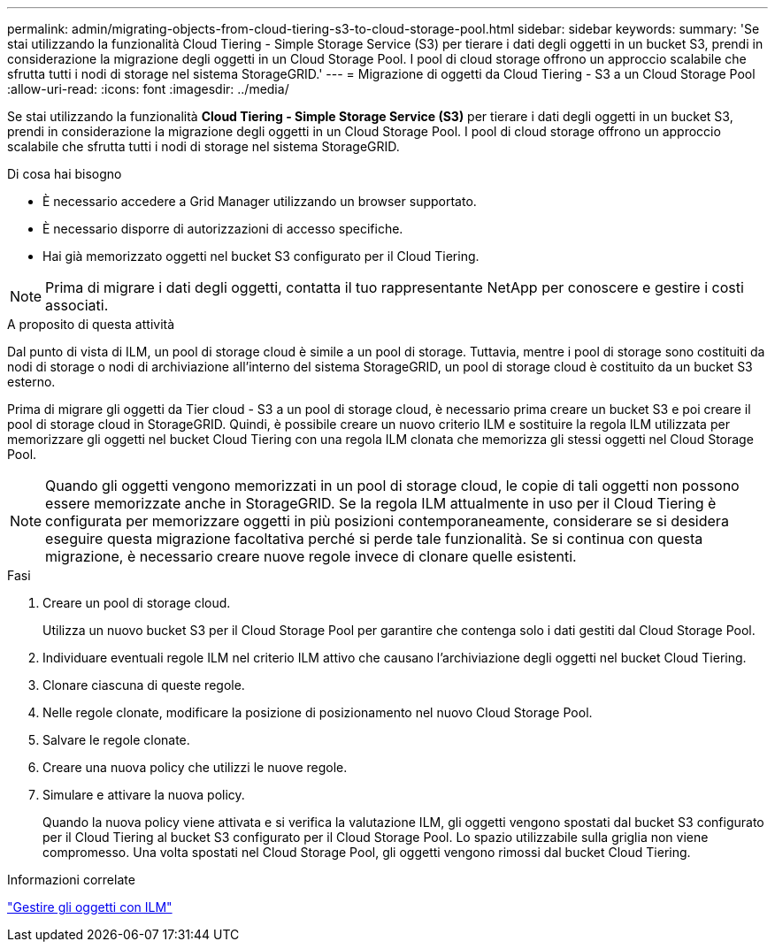 ---
permalink: admin/migrating-objects-from-cloud-tiering-s3-to-cloud-storage-pool.html 
sidebar: sidebar 
keywords:  
summary: 'Se stai utilizzando la funzionalità Cloud Tiering - Simple Storage Service (S3) per tierare i dati degli oggetti in un bucket S3, prendi in considerazione la migrazione degli oggetti in un Cloud Storage Pool. I pool di cloud storage offrono un approccio scalabile che sfrutta tutti i nodi di storage nel sistema StorageGRID.' 
---
= Migrazione di oggetti da Cloud Tiering - S3 a un Cloud Storage Pool
:allow-uri-read: 
:icons: font
:imagesdir: ../media/


[role="lead"]
Se stai utilizzando la funzionalità *Cloud Tiering - Simple Storage Service (S3)* per tierare i dati degli oggetti in un bucket S3, prendi in considerazione la migrazione degli oggetti in un Cloud Storage Pool. I pool di cloud storage offrono un approccio scalabile che sfrutta tutti i nodi di storage nel sistema StorageGRID.

.Di cosa hai bisogno
* È necessario accedere a Grid Manager utilizzando un browser supportato.
* È necessario disporre di autorizzazioni di accesso specifiche.
* Hai già memorizzato oggetti nel bucket S3 configurato per il Cloud Tiering.



NOTE: Prima di migrare i dati degli oggetti, contatta il tuo rappresentante NetApp per conoscere e gestire i costi associati.

.A proposito di questa attività
Dal punto di vista di ILM, un pool di storage cloud è simile a un pool di storage. Tuttavia, mentre i pool di storage sono costituiti da nodi di storage o nodi di archiviazione all'interno del sistema StorageGRID, un pool di storage cloud è costituito da un bucket S3 esterno.

Prima di migrare gli oggetti da Tier cloud - S3 a un pool di storage cloud, è necessario prima creare un bucket S3 e poi creare il pool di storage cloud in StorageGRID. Quindi, è possibile creare un nuovo criterio ILM e sostituire la regola ILM utilizzata per memorizzare gli oggetti nel bucket Cloud Tiering con una regola ILM clonata che memorizza gli stessi oggetti nel Cloud Storage Pool.


NOTE: Quando gli oggetti vengono memorizzati in un pool di storage cloud, le copie di tali oggetti non possono essere memorizzate anche in StorageGRID. Se la regola ILM attualmente in uso per il Cloud Tiering è configurata per memorizzare oggetti in più posizioni contemporaneamente, considerare se si desidera eseguire questa migrazione facoltativa perché si perde tale funzionalità. Se si continua con questa migrazione, è necessario creare nuove regole invece di clonare quelle esistenti.

.Fasi
. Creare un pool di storage cloud.
+
Utilizza un nuovo bucket S3 per il Cloud Storage Pool per garantire che contenga solo i dati gestiti dal Cloud Storage Pool.

. Individuare eventuali regole ILM nel criterio ILM attivo che causano l'archiviazione degli oggetti nel bucket Cloud Tiering.
. Clonare ciascuna di queste regole.
. Nelle regole clonate, modificare la posizione di posizionamento nel nuovo Cloud Storage Pool.
. Salvare le regole clonate.
. Creare una nuova policy che utilizzi le nuove regole.
. Simulare e attivare la nuova policy.
+
Quando la nuova policy viene attivata e si verifica la valutazione ILM, gli oggetti vengono spostati dal bucket S3 configurato per il Cloud Tiering al bucket S3 configurato per il Cloud Storage Pool. Lo spazio utilizzabile sulla griglia non viene compromesso. Una volta spostati nel Cloud Storage Pool, gli oggetti vengono rimossi dal bucket Cloud Tiering.



.Informazioni correlate
link:../ilm/index.html["Gestire gli oggetti con ILM"]
